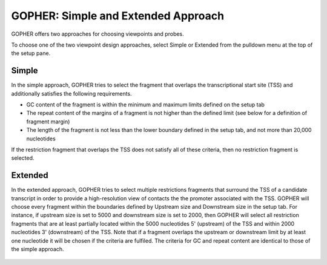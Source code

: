 GOPHER: Simple and Extended Approach
====================================

GOPHER offers two approaches for choosing viewpoints and probes.

To choose one of the two viewpoint design approaches, select Simple or Extended from the pulldown menu at the top of the setup pane.


Simple
~~~~~~
In the simple approach, GOPHER tries to select the fragment that
overlaps the transcriptional start site (TSS) and additionally
satisfies the following requirements.

* GC content of the fragment is within the minimum and maximum limits defined on the setup tab
* The repeat content of the margins of a fragment is not higher than the defined limit (see below for a definition of fragment margin)
* The length of the fragment is not less than the lower boundary defined in the setup tab, and not more than 20,000 nucleotides


If the restriction fragment that overlaps the TSS does not satisfy all of these criteria, then no restriction fragment is selected.

 .. figure:: img/simple_approach.png
   :scale: 70 %
   :alt: Simple approach



Extended
~~~~~~~~
In the extended approach, GOPHER tries to select multiple restrictions fragments that surround the TSS of a candidate transcript in order to provide a high-resolution view of contacts the the promoter associated with the TSS.
GOPHER will choose every fragment within the boundaries defined by Upstream size and Downstream size in the setup tab. For instance, if upstream size is set to 5000 and downstream size is set to 2000, then GOPHER will select all restriction fragments that are at least partially located within the 5000 nucleotides 5' (upstream) of the TSS and within 2000 nucleotides 3' (downstream) of the TSS. Note that if a fragment overlaps the upstream or downstream limit by at least one nucleotide it will be chosen if the criteria are fulfiled. The criteria for GC and repeat content are identical to those of the simple approach.

 .. figure:: img/extended_approach.png
   :scale: 70 %
   :alt: Extended approach

